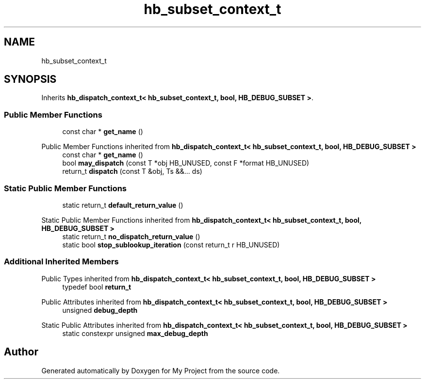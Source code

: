 .TH "hb_subset_context_t" 3 "Wed Feb 1 2023" "Version Version 0.0" "My Project" \" -*- nroff -*-
.ad l
.nh
.SH NAME
hb_subset_context_t
.SH SYNOPSIS
.br
.PP
.PP
Inherits \fBhb_dispatch_context_t< hb_subset_context_t, bool, HB_DEBUG_SUBSET >\fP\&.
.SS "Public Member Functions"

.in +1c
.ti -1c
.RI "const char * \fBget_name\fP ()"
.br
.in -1c

Public Member Functions inherited from \fBhb_dispatch_context_t< hb_subset_context_t, bool, HB_DEBUG_SUBSET >\fP
.in +1c
.ti -1c
.RI "const char * \fBget_name\fP ()"
.br
.ti -1c
.RI "bool \fBmay_dispatch\fP (const T *obj HB_UNUSED, const F *format HB_UNUSED)"
.br
.ti -1c
.RI "return_t \fBdispatch\fP (const T &obj, Ts &&\&.\&.\&. ds)"
.br
.in -1c
.SS "Static Public Member Functions"

.in +1c
.ti -1c
.RI "static return_t \fBdefault_return_value\fP ()"
.br
.in -1c

Static Public Member Functions inherited from \fBhb_dispatch_context_t< hb_subset_context_t, bool, HB_DEBUG_SUBSET >\fP
.in +1c
.ti -1c
.RI "static return_t \fBno_dispatch_return_value\fP ()"
.br
.ti -1c
.RI "static bool \fBstop_sublookup_iteration\fP (const return_t r HB_UNUSED)"
.br
.in -1c
.SS "Additional Inherited Members"


Public Types inherited from \fBhb_dispatch_context_t< hb_subset_context_t, bool, HB_DEBUG_SUBSET >\fP
.in +1c
.ti -1c
.RI "typedef bool \fBreturn_t\fP"
.br
.in -1c

Public Attributes inherited from \fBhb_dispatch_context_t< hb_subset_context_t, bool, HB_DEBUG_SUBSET >\fP
.in +1c
.ti -1c
.RI "unsigned \fBdebug_depth\fP"
.br
.in -1c

Static Public Attributes inherited from \fBhb_dispatch_context_t< hb_subset_context_t, bool, HB_DEBUG_SUBSET >\fP
.in +1c
.ti -1c
.RI "static constexpr unsigned \fBmax_debug_depth\fP"
.br
.in -1c

.SH "Author"
.PP 
Generated automatically by Doxygen for My Project from the source code\&.
